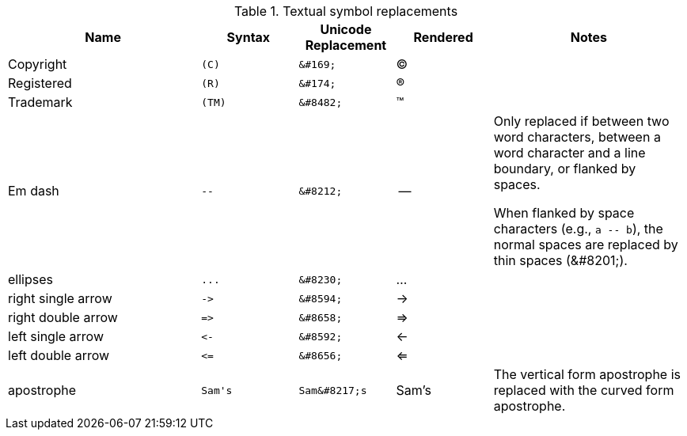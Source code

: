 ////
Included in:

- user-manual: Text Substitutions: Replacements
- quick-ref
- writers-guide: replacements
////

[cols="2,^1l,^1l,^1,2"]
.Textual symbol replacements
|===
|Name |Syntax |Unicode Replacement |Rendered |Notes

|Copyright
|(C)
|&#169;
|(C)
|

|Registered
|(R)
|&#174;
|(R)
|

|Trademark
|(TM)
|&#8482;
|(TM)
|

|Em dash
|--
|&#8212;
|{empty}--{empty}
|Only replaced if between two word characters, between a word character and a line boundary, or flanked by spaces.

When flanked by space characters (e.g., `+a -- b+`), the normal spaces are replaced by thin spaces (\&#8201;).

|ellipses
|...
|&#8230;
|...
|

|right single arrow
|->
|&#8594;
|->
|

|right double arrow
|=>
|&#8658;
|=>
|

|left single arrow
|<-
|&#8592;
|<-
|

|left double arrow
|<=
|&#8656;
|<=
|

|apostrophe
|Sam's
|Sam&#8217;s
|Sam's
|The vertical form apostrophe is replaced with the curved form apostrophe.
|===

